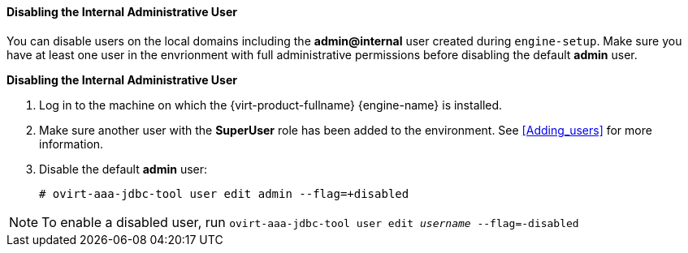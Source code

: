 [[Disabling_the_Internal_Administrative_User]]
==== Disabling the Internal Administrative User

You can disable users on the local domains including the *admin@internal* user created during `engine-setup`. Make sure you have at least one user in the envrionment with full administrative permissions before disabling the default *admin* user.


*Disabling the Internal Administrative User*

. Log in to the machine on which the {virt-product-fullname} {engine-name} is installed.
. Make sure another user with the *SuperUser* role has been added to the environment. See xref:Adding_users[] for more information.
. Disable the default *admin* user: 
+
[options="nowrap" subs="normal"]
----
# ovirt-aaa-jdbc-tool user edit `admin` --flag=+disabled
----

[NOTE]
====
To enable a disabled user, run `ovirt-aaa-jdbc-tool user edit _username_ --flag=-disabled`
====



